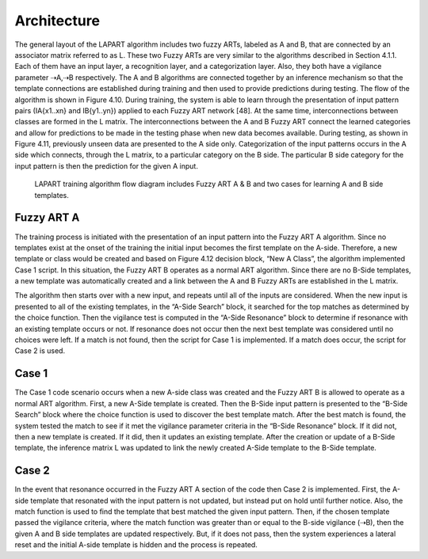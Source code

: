 ============
Architecture
============
The general layout of the LAPART algorithm includes two fuzzy ARTs, labeled as A and B, that 
are connected by an associator matrix referred to as L. These two Fuzzy ARTs are very similar 
to the algorithms described in Section 4.1.1. Each of them have an input layer, a recognition 
layer, and a categorization layer. Also, they both have a vigilance parameter ⇢A,⇢B respectively. 
The A and B algorithms are connected together by an inference mechanism so that the template 
connections are established during training and then used to provide predictions during testing. 
The flow of the algorithm is shown in Figure 4.10. During training, the system is able to learn 
through the presentation of input pattern pairs (IA{x1..xn} and IB{y1..yn}) applied to each 
Fuzzy ART network [48]. At the same time, interconnections between classes are formed in the L 
matrix. The interconnections between the A and B Fuzzy ART connect the learned categories and 
allow for predictions to be made in the testing phase when new data becomes available. During 
testing, as shown in Figure 4.11, previously unseen data are presented to the A side only. 
Categorization of the input patterns occurs in the A side which connects, through the L matrix, 
to a particular category on the B side. The particular B side category for the input pattern is 
then the prediction for the given A input.

   
.. _fig-lapart2:
.. figure:: figures/lapart2.png
   :scale: 75 %
   :alt: Sample-graphics
   
   LAPART training algorithm flow diagram includes Fuzzy ART A & B and two cases for learning A and B side templates.
   
Fuzzy ART A
-----------
The training process is initiated with the presentation of an input pattern into the Fuzzy 
ART A algorithm. Since no templates exist at the onset of the training the initial input 
becomes the first template on the A-side. Therefore, a new template or class would be created 
and based on Figure 4.12 decision block, “New A Class”, the algorithm implemented Case 1 
script. In this situation, the Fuzzy ART B operates as a normal ART algorithm. Since there 
are no B-Side templates, a new template was automatically created and a link between the A 
and B Fuzzy ARTs are established in the L matrix.

The algorithm then starts over with a new input, and repeats until all of the inputs are 
considered. When the new input is presented to all of the existing templates, in the 
“A-Side Search” block, it searched for the top matches as determined by the choice function. 
Then the vigilance test is computed in the “A-Side Resonance” block to determine if 
resonance with an existing template occurs or not. If resonance does not occur then the 
next best template was considered until no choices were left. If a match is not found, 
then the script for Case 1 is implemented. If a match does occur, the script for Case 2 is used.

Case 1
------
The Case 1 code scenario occurs when a new A-side class was created and the Fuzzy ART B is 
allowed to operate as a normal ART algorithm. First, a new A-Side template is created. Then 
the B-Side input pattern is presented to the “B-Side Search” block where the choice function 
is used to discover the best template match. After the best match is found, the system tested 
the match to see if it met the vigilance parameter criteria in the “B-Side Resonance” block. If 
it did not, then a new template is created. If it did, then it updates an existing template. 
After the creation or update of a B-Side template, the inference matrix L was updated to link 
the newly created A-Side template to the B-Side template.

Case 2
------
In the event that resonance occurred in the Fuzzy ART A section of the code then Case 2 is 
implemented. First, the A-side template that resonated with the input pattern is not updated, 
but instead put on hold until further notice. Also, the match function is used to find the 
template that best matched the given input pattern. Then, if the chosen template passed the 
vigilance criteria, where the match function was greater than or equal to the B-side vigilance 
(⇢B), then the given A and B side templates are updated respectively. But, if it does not pass, 
then the system experiences a lateral reset and the initial A-side template is hidden and the 
process is repeated.